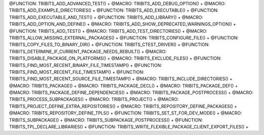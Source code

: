 .. WARNING: The file TribitsDetailedMacroFunctionDoc.rst is autogenerated from
.. the file TribitsDetailedMacroFunctionDocTemplate.rst in the script
.. generate-dev-guide.sh.  Only the file TribitsDetailedMacroFunctionDoc.rst
.. should be directly modified!

@FUNCTION: TRIBITS_ADD_ADVANCED_TEST() +                                          
@MACRO:    TRIBITS_ADD_DEBUG_OPTION() +
@MACRO:    TRIBITS_ADD_EXAMPLE_DIRECTORIES() +
@FUNCTION: TRIBITS_ADD_EXECUTABLE() +
@FUNCTION: TRIBITS_ADD_EXECUTABLE_AND_TEST() +
@FUNCTION: TRIBITS_ADD_LIBRARY() +
@MACRO:    TRIBITS_ADD_OPTION_AND_DEFINE() +
@MACRO:    TRIBITS_ADD_SHOW_DEPRECATED_WARNINGS_OPTION() +
@FUNCTION: TRIBITS_ADD_TEST() +
@MACRO:    TRIBITS_ADD_TEST_DIRECTORIES() +
@MACRO:    TRIBITS_ALLOW_MISSING_EXTERNAL_PACKAGES() +
@FUNCTION: TRIBITS_CONFIGURE_FILE() +
@FUNCTION: TRIBITS_COPY_FILES_TO_BINARY_DIR() +
@FUNCTION: TRIBITS_CTEST_DRIVER() +
@FUNCTION: TRIBITS_DETERMINE_IF_CURRENT_PACKAGE_NEEDS_REBUILT() +
@MACRO:    TRIBITS_DISABLE_PACKAGE_ON_PLATFORMS() +
@MACRO:    TRIBITS_EXCLUDE_FILES() +
@FUNCTION: TRIBITS_FIND_MOST_RECENT_BINARY_FILE_TIMESTAMP() +
@FUNCTION: TRIBITS_FIND_MOST_RECENT_FILE_TIMESTAMP() +
@FUNCTION: TRIBITS_FIND_MOST_RECENT_SOURCE_FILE_TIMESTAMP() +
@MACRO:    TRIBITS_INCLUDE_DIRECTORIES() +
@MACRO:    TRIBITS_PACKAGE() +
@MACRO:    TRIBITS_PACKAGE_DECL() +
@MACRO:    TRIBITS_PACKAGE_DEF() +
@MACRO:    TRIBITS_PACKAGE_DEFINE_DEPENDENCIES() +
@MACRO:    TRIBITS_PACKAGE_POSTPROCESS() +
@MACRO:    TRIBITS_PROCESS_SUBPACKAGES() +
@MACRO:    TRIBITS_PROJECT() +
@MACRO:    TRIBITS_PROJECT_DEFINE_EXTRA_REPOSITORIES() +
@MACRO:    TRIBITS_REPOSITORY_DEFINE_PACKAGES() +
@MACRO:    TRIBITS_REPOSITORY_DEFINE_TPLS() +
@FUNCTION: TRIBITS_SET_ST_FOR_DEV_MODE() +
@MACRO:    TRIBITS_SUBPACKAGE() +
@MACRO:    TRIBITS_SUBPACKAGE_POSTPROCESS() +
@FUNCTION: TRIBITS_TPL_DECLARE_LIBRARIES() +
@FUNCTION: TRIBITS_WRITE_FLEXIBLE_PACKAGE_CLIENT_EXPORT_FILES() +
